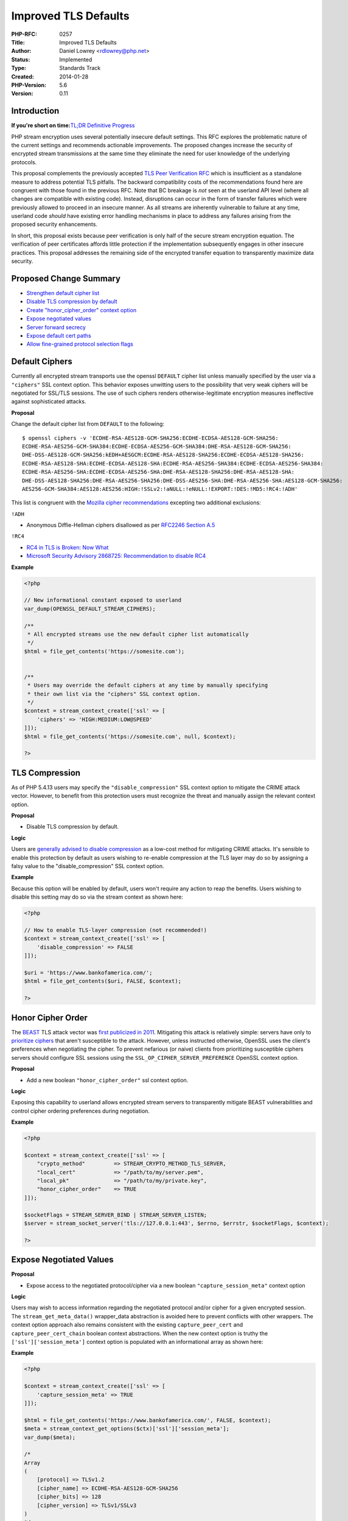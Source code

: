 Improved TLS Defaults
=====================

:PHP-RFC: 0257
:Title: Improved TLS Defaults
:Author: Daniel Lowrey <rdlowrey@php.net>
:Status: Implemented
:Type: Standards Track
:Created: 2014-01-28
:PHP-Version: 5.6
:Version: 0.11

Introduction
------------

**If you're short on time:**\ `TL;DR Definitive
Progress <https://wiki.php.net/rfc/improved-tls-defaults#tldr_definitive_progress>`__

PHP stream encryption uses several potentially insecure default
settings. This RFC explores the problematic nature of the current
settings and recommends actionable improvements. The proposed changes
increase the security of encrypted stream transmissions at the same time
they eliminate the need for user knowledge of the underlying protocols.

This proposal complements the previously accepted `TLS Peer Verification
RFC <https://wiki.php.net/rfc/tls-peer-verification>`__ which is
insufficient as a standalone measure to address potential TLS pitfalls.
The backward compatibility costs of the recommendations found here are
congruent with those found in the previous RFC. Note that BC breakage is
*not* seen at the userland API level (where all changes are compatible
with existing code). Instead, disruptions can occur in the form of
transfer failures which were previously allowed to proceed in an
insecure manner. As all streams are inherently vulnerable to failure at
any time, userland code *should* have existing error handling mechanisms
in place to address any failures arising from the proposed security
enhancements.

In short, this proposal exists because peer verification is only half of
the secure stream encryption equation. The verification of peer
certificates affords little protection if the implementation
subsequently engages in other insecure practices. This proposal
addresses the remaining side of the encrypted transfer equation to
transparently maximize data security.

Proposed Change Summary
-----------------------

-  `Strengthen default cipher
   list <https://wiki.php.net/rfc/improved-tls-defaults#default_ciphers>`__
-  `Disable TLS compression by
   default <https://wiki.php.net/rfc/improved-tls-defaults#tls_compression>`__
-  `Create "honor_cipher_order" context
   option <https://wiki.php.net/rfc/improved-tls-defaults#honor_cipher_order>`__
-  `Expose negotiated
   values <https://wiki.php.net/rfc/improved-tls-defaults#expose_negotiated_values>`__
-  `Server forward
   secrecy <https://wiki.php.net/rfc/improved-tls-defaults#server_forward_secrecy>`__
-  `Expose default cert
   paths <https://wiki.php.net/rfc/improved-tls-defaults#expose_default_cert_paths>`__
-  `Allow fine-grained protocol selection
   flags <https://wiki.php.net/rfc/improved-tls-defaults#stream_wrapper_creep>`__

Default Ciphers
---------------

Currently all encrypted stream transports use the openssl ``DEFAULT``
cipher list unless manually specified by the user via a ``"ciphers"``
SSL context option. This behavior exposes unwitting users to the
possibility that very weak ciphers will be negotiated for SSL/TLS
sessions. The use of such ciphers renders otherwise-legitimate
encryption measures ineffective against sophisticated attacks.

**Proposal**

Change the default cipher list from ``DEFAULT`` to the following:

::

   $ openssl ciphers -v 'ECDHE-RSA-AES128-GCM-SHA256:ECDHE-ECDSA-AES128-GCM-SHA256:
   ECDHE-RSA-AES256-GCM-SHA384:ECDHE-ECDSA-AES256-GCM-SHA384:DHE-RSA-AES128-GCM-SHA256:
   DHE-DSS-AES128-GCM-SHA256:kEDH+AESGCM:ECDHE-RSA-AES128-SHA256:ECDHE-ECDSA-AES128-SHA256:
   ECDHE-RSA-AES128-SHA:ECDHE-ECDSA-AES128-SHA:ECDHE-RSA-AES256-SHA384:ECDHE-ECDSA-AES256-SHA384:
   ECDHE-RSA-AES256-SHA:ECDHE-ECDSA-AES256-SHA:DHE-RSA-AES128-SHA256:DHE-RSA-AES128-SHA:
   DHE-DSS-AES128-SHA256:DHE-RSA-AES256-SHA256:DHE-DSS-AES256-SHA:DHE-RSA-AES256-SHA:AES128-GCM-SHA256:
   AES256-GCM-SHA384:AES128:AES256:HIGH:!SSLv2:!aNULL:!eNULL:!EXPORT:!DES:!MD5:!RC4:!ADH'

This list is congruent with the `Mozilla cipher
recommendations <https://wiki.mozilla.org/Security/Server_Side_TLS#Recommended_Ciphersuite>`__
excepting two additional exclusions:

``!ADH``

-  Anonymous Diffie-Hellman ciphers disallowed as per `RFC2246 Section
   A.5 <http://tools.ietf.org/html/rfc2246#appendix-A.5>`__

``!RC4``

-  `RC4 in TLS is Broken: Now
   What <https://community.qualys.com/blogs/securitylabs/2013/03/19/rc4-in-tls-is-broken-now-what>`__
-  `Microsoft Security Advisory 2868725: Recommendation to disable
   RC4 <http://blogs.technet.com/b/srd/archive/2013/11/12/security-advisory-2868725-recommendation-to-disable-rc4.aspx>`__

**Example**

.. code:: php

   <?php

   // New informational constant exposed to userland
   var_dump(OPENSSL_DEFAULT_STREAM_CIPHERS);

   /**
    * All encrypted streams use the new default cipher list automatically
    */
   $html = file_get_contents('https://somesite.com');


   /**
    * Users may override the default ciphers at any time by manually specifying
    * their own list via the "ciphers" SSL context option.
    */
   $context = stream_context_create(['ssl' => [
       'ciphers' => 'HIGH:MEDIUM:LOW@SPEED'
   ]]);
   $html = file_get_contents('https://somesite.com', null, $context);

   ?>

TLS Compression
---------------

As of PHP 5.4.13 users may specify the ``"disable_compression"`` SSL
context option to mitigate the CRIME attack vector. However, to benefit
from this protection users must recognize the threat and manually assign
the relevant context option.

**Proposal**

-  Disable TLS compression by default.

**Logic**

Users are `generally advised to disable
compression <https://isecpartners.com/blog/2012/september/details-on-the-crime-attack.aspx>`__
as a low-cost method for mitigating CRIME attacks. It's sensible to
enable this protection by default as users wishing to re-enable
compression at the TLS layer may do so by assigning a falsy value to the
"disable_compression" SSL context option.

**Example**

Because this option will be enabled by default, users won't require any
action to reap the benefits. Users wishing to disable this setting may
do so via the stream context as shown here:

.. code:: php

   <?php

   // How to enable TLS-layer compression (not recommended!)
   $context = stream_context_create(['ssl' => [
       'disable_compression' => FALSE
   ]]);

   $uri = 'https://www.bankofamerica.com/';
   $html = file_get_contents($uri, FALSE, $context);

   ?>

Honor Cipher Order
------------------

The
`BEAST <http://contextis.com/research/blog/server-technologies-https-beast-attack/>`__
TLS attack vector was `first publicized in
2011 <http://en.wikipedia.org/wiki/Transport_Layer_Security#BEAST_attack>`__.
Mitigating this attack is relatively simple: servers have only to
`prioritize
ciphers <https://community.qualys.com/blogs/securitylabs/2011/10/17/mitigating-the-beast-attack-on-tls>`__
that aren't susceptible to the attack. However, unless instructed
otherwise, OpenSSL uses the client's preferences when negotiating the
cipher. To prevent nefarious (or naive) clients from prioritizing
susceptible ciphers servers should configure SSL sessions using the
``SSL_OP_CIPHER_SERVER_PREFERENCE`` OpenSSL context option.

**Proposal**

-  Add a new boolean ``"honor_cipher_order"`` ssl context option.

**Logic**

Exposing this capability to userland allows encrypted stream servers to
transparently mitigate BEAST vulnerabilities and control cipher ordering
preferences during negotiation.

**Example**

.. code:: php

   <?php

   $context = stream_context_create(['ssl' => [
       "crypto_method"         => STREAM_CRYPTO_METHOD_TLS_SERVER,
       "local_cert"            => "/path/to/my/server.pem",
       "local_pk"              => "/path/to/my/private.key",
       "honor_cipher_order"    => TRUE
   ]]);
    
   $socketFlags = STREAM_SERVER_BIND | STREAM_SERVER_LISTEN;
   $server = stream_socket_server('tls://127.0.0.1:443', $errno, $errstr, $socketFlags, $context);

   ?>

Expose Negotiated Values
------------------------

**Proposal**

-  Expose access to the negotiated protocol/cipher via a new boolean
   ``"capture_session_meta"`` context option

**Logic**

Users may wish to access information regarding the negotiated protocol
and/or cipher for a given encrypted session. The
``stream_get_meta_data()`` wrapper_data abstraction is avoided here to
prevent conflicts with other wrappers. The context option approach also
remains consistent with the existing ``capture_peer_cert`` and
``capture_peer_cert_chain`` boolean context abstractions. When the new
context option is truthy the ``['ssl']['session_meta']`` context option
is populated with an informational array as shown here:

**Example**

.. code:: php

   <?php

   $context = stream_context_create(['ssl' => [
       'capture_session_meta' => TRUE
   ]]);

   $html = file_get_contents('https://www.bankofamerica.com/', FALSE, $context);
   $meta = stream_context_get_options($ctx)['ssl']['session_meta'];
   var_dump($meta);

   /*
   Array
   (
       [protocol] => TLSv1.2
       [cipher_name] => ECDHE-RSA-AES128-GCM-SHA256
       [cipher_bits] => 128
       [cipher_version] => TLSv1/SSLv3
   )
   */

   ?>

Server Forward Secrecy
----------------------

**Proposal**

Encrypted client streams already fully support `forward
secrecy <http://en.wikipedia.org/wiki/Forward_secrecy>`__ (PFS) as this
functionality is largely implemented server-side. Servers currenty have
some limited support for PFS, however, the proposed patch adds several
new context options for fine-grained control in servers negotiating
cipher suites that utilize ephemeral key agreements.

*NOTE:* Servers deploying certificates capable of PFS aren't required to
take any additional action to achieve forward secrecy. The proposed
context options simply allow fine-grained configuration and broader
potential FS support/compatibility for older clients.

**New Context Options**

The following new context options are added to allow customization of
the relevant functionality and are only applicable for encrypted
servers:

-  ``"ecdh_curve"``

Servers may specify which curve to use with ECDH ciphers. If not
specified ``prime256v1`` will be used. The following command will
display the available curves in your openssl build:

.. code:: bash

   $ openssl ecparam -list_curves

-  ``"dh_param"``

A path to a file containing parameters for Diffie–Hellman key exchange.
Users may create such a file using the following command:

.. code:: bash

   $ openssl dhparam -out /path/to/my/certs/dh-2048.pem 2048

Note that some clients have interoperability issues with keys larger
than 2048 bits in size. Java clients in particular are known not to work
with anything larger than 1024 bits.

-  ``"single_dh_use"``

Always create a new key pair when using DH parameters (improves forward
secrecy).

-  ``"single_ecdh_use"``

Always create a new key pair in scenarios where ECDH cipher suites are
negotiated (instead of the preferred ECDHE ciphers). This option
improves forward secrecy.

**Example**

.. code:: php

   <?php

   $context = stream_context_create(['ssl' => [
       "local_cert"            => "/path/to/my/server.pem",
       "local_pk"              => "/path/to/my/private.key",
       "disable_compression"   => TRUE,
       "honor_cipher_order"    => TRUE,
       "ecdh_curve"            => "secp384r1", // defaults to "prime256v1"
       "dh_param"              => "/path/to/dh2048.pem"
       "single_ecdh_use"       => TRUE,
       "single_dh_use"         => TRUE
   ]]);

   $socketFlags = STREAM_SERVER_BIND | STREAM_SERVER_LISTEN;
   $server = stream_socket_server('tcp://127.0.0.1:443', $errno, $errstr, $socketFlags, $context);
   stream_set_blocking($server, FALSE);

   // stream_socket_enable_crypto() is used after client sockets are accepted
   // to enable crypto in a non-blocking way ...

   stream_socket_enable_crypto($client, $enable = TRUE, STREAM_CRYPTO_METHOD_ANY_SERVER);

   ?>

Expose Default Cert Paths
-------------------------

**Proposal**

-  Add new ``openssl_get_cert_locations()`` function to simplify
   troubleshooting CA cert location problems now that peer verification
   is enabled by default

**Example**

.. code:: php

   <?php
   var_dump(openssl_get_cert_locations());

   /*
   array(8) {
     ["default_cert_file"]=>
     string(21) "/usr/lib/ssl/cert.pem"
     ["default_cert_file_env"]=>
     string(13) "SSL_CERT_FILE"
     ["default_cert_dir"]=>
     string(18) "/usr/lib/ssl/certs"
     ["default_cert_dir_env"]=>
     string(12) "SSL_CERT_DIR"
     ["default_private_dir"]=>
     string(20) "/usr/lib/ssl/private"
     ["default_default_cert_area"]=>
     string(12) "/usr/lib/ssl"
     ["ini_cafile"]=>
     string(0) ""
     ["ini_capath"]=>
     string(0) ""
   }
   */
   ?>

Stream Wrapper Creep
--------------------

The following stream encryption wrappers currently exist in userland:

-  ``ssl``
-  ``sslv2``
-  ``sslv3``
-  ``tls``

Meanwhile, 5.6 has added the following new wrappers:

-  ``tlsv1.1``
-  ``tlsv1.2``

**Yeah, So?**

The problem with this design should be obvious: it grows linearly as
each new encryption protocol is standardized and unleashed on the world.
Choosing the correct wrapper is already a daunting task for users
unfamiliar with the various transport layer security protocols and this
situation will only deteriorate as new protocols are continuously
adopted.

Beyond the "creep" of new stream wrappers there also exists a
consistency problem. Do all users understand that the ``ssl`` wrapper
technically can negotiate *any* of the supported protocols? Do they know
that in contrast the ``tls`` wrapper will *only* negotiate TLSv1 and not
the newer TLS iterations? Do they realize that the ``ssl`` wrapper
potentially exposes their transfers to the broken/insecure SSLv2 and
SSLv3 protocols? How can they tell PHP to use (for example) only TLSv1.1
or TLSv1.2?

This design is confusing and has aged poorly in a world where new
protocols arrive periodically to address the shortcomings of previous
iterations. Moreover, PHP is built on the foundation of hiding these
kinds of minute details from the user. Developers shouldn't *need* a
full understanding of the underlying transport layer security protocols
to safely encrypt their transfers.

The goal must always be to make things "just work" in a secure manner
without requiring user knowledge of the underlying machinations.

**Source of the Problem**

This existing discrete stream wrapper approach is necessary because it
depends on *value* assignments to determine the encryption protocol
instead of *flags*. This makes design choice makes it impossible to
achieve fine-grained control over which protocols are used without
fractaling out new constants for every conceivable combination of
protocols. The "value" approach essentially locks users into one of two
choices:

-  Allow only one narrow protocol
-  Allow *ALL* of the protocols, even if some do not provide the
   requisite level of security

While this paradigm negatively impacts client-side applications, its
shortcomings are particularly acute for ``stream_socket_server()`` users
who require fine-grained control over which protocols are allowed in
their servers. For example, a server may wish to allow *only* TLSv1.1
and TLSv1.2 to maximize transmission safety. The existing paradigm makes
this level of control impossible.

**Proposal**

-  Internally re-value the existing ``STREAM_CRYPTO_METHOD_*`` constants
   to allow the assignment of crypto methods using bitwise flags instead
   of values. Users may specify any combination of these constants to
   control the allowed protocols for a given client or server stream.
   Meanwhile, the ``"crypto_method"`` context option already included as
   part of 5.6 allows all code to specify exactly which methods are
   appropriate for a given operation.
-  New ``tlsv1.0`` wrapper to represent the OpenSSL
   ``TLSv1_server_method()`` and ``TLSv1_client_method()`` API
-  Repurpose the ``tls`` wrapper to mean "Any TLS protocol (1, 1.1,
   1.2)" instead of "only TLSv1"

**Existing Constant Re-Valuing**

The existing constants are internally re-valued as shown below to allow
their use as bitwise flags. Because the existing code delineates between
clients and servers the least significant bit is used to differentiate
between the two stream types.

.. code:: c

   typedef enum {
       STREAM_CRYPTO_METHOD_SSLv2_CLIENT = (1 << 1 | 1),
       STREAM_CRYPTO_METHOD_SSLv3_CLIENT = (1 << 2 | 1),
       STREAM_CRYPTO_METHOD_SSLv23_CLIENT = ((1 << 1) | (1 << 2) | 1), /* SSLv2 or SSLv3 */
       STREAM_CRYPTO_METHOD_TLSv1_0_CLIENT = (1 << 3 | 1), /* New in 5.6 */
       STREAM_CRYPTO_METHOD_TLSv1_1_CLIENT = (1 << 4 | 1), /* New in 5.6 */
       STREAM_CRYPTO_METHOD_TLSv1_2_CLIENT = (1 << 5 | 1), /* New in 5.6 */
       STREAM_CRYPTO_METHOD_TLS_CLIENT = ((1 << 3) | (1 << 4) | (1 << 5) | 1), /* Any TLS protocol */
       STREAM_CRYPTO_METHOD_ANY_CLIENT = ((1 << 1) | (1 << 2) | (1 << 3) | (1 << 4) | (1 << 5) | 1), /* Any protocol */
       STREAM_CRYPTO_METHOD_SSLv2_SERVER = (1 << 1),
       STREAM_CRYPTO_METHOD_SSLv3_SERVER = (1 << 2),
       STREAM_CRYPTO_METHOD_SSLv23_SERVER = ((1 << 1) | (1 << 2)), /* SSLv2 or SSLv3 */
       STREAM_CRYPTO_METHOD_TLSv1_0_SERVER = (1 << 3), /* New in 5.6 */
       STREAM_CRYPTO_METHOD_TLSv1_1_SERVER = (1 << 4), /* New in 5.6 */
       STREAM_CRYPTO_METHOD_TLSv1_2_SERVER = (1 << 5), /* New in 5.6 */
       STREAM_CRYPTO_METHOD_TLS_SERVER = ((1 << 3) | (1 << 4) | (1 << 5)) /* Any TLS protocol */
       STREAM_CRYPTO_METHOD_ANY_SERVER = ((1 << 1) | (1 << 2) | (1 << 3) | (1 << 4) | (1 << 5)), /* Any protocol */
   } php_stream_xport_crypt_method_t;

These internal enum values map directly to the existing userland
constants of the same name. Astute readers may notice that the
``SSLv23`` constants do not carry the same meaning as previous versions
of the openssl extension. As far as the underlying OpenSSL library is
concerned, ``SSLv23`` translates to "every protocol you can possibly
support (including TLS protocols)." This reuse of a legacy naming
convention is a source of constant confusion for users not versed in the
inner-workings of OpenSSL. Here we use the more natural connotation and
translate ``SSLv23`` for our purposes to mean "either SSLv2 or SSLv3."
``STREAM_CRYPTO_METHOD_ANY_CLIENT`` and
``STREAM_CRYPTO_METHOD_ANY_SERVER`` are added to represent *"any
protocol we can support."*

**Examples**

Automatically negotiate the best available encryption protocol supported
by the server:

.. code:: php

   <?php

   $html = file_get_contents('https://github.com');

   ?>

Only allow TLSv1, TLSv1.1, TLSv1.2:

.. code:: php

   <?php

   $context = stream_context_create(['ssl' => [
       'crypto_method' => STREAM_CRYPTO_METHOD_TLS_CLIENT
   ]]);
   $html = file_get_contents('https://github.com', false, $context);

   ?>

Use any combination of available flags to limit allowed protocols:

.. code:: php

   <?php

   $allowedProtocols = STREAM_CRYPTO_METHOD_SSLv3_CLIENT | STREAM_CRYPTO_METHOD_TLSv1_2_CLIENT;
   $context = stream_context_create(['ssl' => [
       'crypto_method' => $allowedProtocols
   ]]);
   $fp = fopen('https://www.google.com' . '/', 'r', false, $context);
   if ($fp) {
       fpassthru($fp);
   }

   ?>

Bind a socket server that only allows TLSv1.1 and TLSv1.2 connections:

.. code:: php

   <?php

   $allowedProtocols = STREAM_CRYPTO_METHOD_TLSv1_1_SERVER | STREAM_CRYPTO_METHOD_TLSv1_2_SERVER;
   $context = stream_context_create(['ssl' => [
       'crypto_method' => $allowedProtocols
   ]]);
   $bindFlags = STREAM_SERVER_BIND | STREAM_SERVER_LISTEN;
   $server = stream_socket_server('ssl://127.0.0.1:443', $errno, $errstr, $bindFlags, $context);

   ?>

Connect using the ``tls`` stream wrapper. The connection will negotiate
the best available protocol of TLSv1, TLSv1.1, TLSv1.2:

.. code:: php

   <?php

   $timeout = 42;
   $connFlags = STREAM_CLIENT_CONNECT;

   // Works as before
   $sock = stream_socket_client('tls://github.com:443', $errno, $errstr, $timeout, $connFlags, $context);

   // Negotiates SSLv3, TLSv1.1 or TLSv1.2 because tls:// default is overridden by the context
   $context = stream_context_create(['ssl' => [
       'crypto_method' => STREAM_CRYPTO_METHOD_TLSv1_1_CLIENT | STREAM_CRYPTO_METHOD_TLSv1_2_CLIENT | STREAM_CRYPTO_METHOD_SSLv3_CLIENT
   ]]);
   $sock = stream_socket_client('tls://github.com:443', $errno, $errstr, $timeout, $connFlags, $context);

   ?>

Enable crypto on an existing stream. Previously only a single value
constant could be used at parameter 3. Flags are now accepted as shown
here:

.. code:: php

   <?php

   $cryptoMethod = STREAM_CRYPTO_METHOD_TLSv1_1_SERVER | STREAM_CRYPTO_METHOD_TLSv1_2_SERVER;
   stream_socket_enable_crypto($stream , $enable = TRUE, $cryptoMethod);

   ?>

Encrypt an existing stream choosing from any protocol we can possibly
support using the new catch-all ``STREAM_CRYPTO_METHOD_ANY_CLIENT``
constant. This method will try all possible protocols:

.. code:: php

   <?php

   $sock = stream_socket_client('tcp://github.com:443');
   var_dump($sock); // resource(%d) of type (stream)
   var_dump(stream_socket_enable_crypto($sock, TRUE, STREAM_CRYPTO_METHOD_ANY_CLIENT));

   ?>

TL;DR Definitive Progress
-------------------------

**Forward Secrecy**

Encrypted stream servers support improved forward secrecy using
ephemeral key exchange via RSA, DH and elliptic curve DH. No additional
action is required for servers deploying certificates capable of
ephemeral key exchange; new context options for fine-grained
configuration are available.

**Requirements for a secure client transfer prior to PHP 5.6:**

Note that this is still insufficient as SAN x509 extension matching is
unavailable prior to 5.6.

.. code:: php

   <?php
   $context = stream_context_create(array(
       'ssl' => array(
           'ciphers' => 'DO USERS KNOW WHAT TO PUT HERE? NO.',
           'verify_peer' => true,
           'cafile' => 'DO USERS KNOW WHAT TO PUT HERE? NO.',
           'CN_match' => 'somesite.com',
           'disable_compression' => true,
           'SNI_enabled' => true,
           'SNI_server_name' => 'somesite.com'
       )
   ));

   $html = file_get_contents('https://somesite.com', null, $context);
   ?>

**Requirements for a secure client transfer in 5.6 without this
proposal:**

.. code:: php

   <?php
   $context = stream_context_create(array(
       'ssl' => array(
           'ciphers' => 'DO USERS KNOW WHAT TO PUT HERE? NO.',
           'disable_compression' => true
       )
   ));

   $html = file_get_contents('https://somesite.com', null, $context);
   ?>

**Requirements for a secure client transfer in 5.6 if this RFC passes:**

Users are encouraged to merge the provided patch and view the HTML
returned in the following code which accesses "howsmyssl.com" (a general
gauge of the security measures of your client).

.. code:: php

   <?php
   $html = file_get_contents('https://howsmyssl.com');
   ?>

Removed Features Originally Planned for 5.6
-------------------------------------------

Originally this RFC proposed the deprecation and future remove of the
protocol-specific wrappers. This recommendation was removed to retain
the ability for streams without access to a stream context to interface
with protocol-specific clients and servers. In particular, the
``fsockopen`` function cannot accept a stream context. As a result,
removing protocol-specific stream wrappers would render ``fsockopen``
unusable for encrypted transfers with parties not using broadly
compatible handshake hello methods.

Backward Incompatible Changes
-----------------------------

Most existing code is expected to work without any BC implications. The
only source of potential breakage involves the scenario where users
connect to servers employing seriously outdated/insecure encryption
technologies. For these users the option always exists to manually
override secure defaults with insecure settings in the stream context.

Proposed PHP Version
--------------------

This RFC is proposed for implementation in PHP 5.6.

New Constants
-------------

``OPENSSL_DEFAULT_STREAM_CIPHERS``

Provides userland access to the default cipher list used for stream
encryption.

``STREAM_CRYPTO_METHOD_ANY_CLIENT``

Crypto method interpreted as "any client crypto method we can possibly
support." Applications may use this method for maximum compatibility
with SSLv2, SSLv3, TLSv1, TLSv1.1 and TLSv1.2 servers.

``STREAM_CRYPTO_METHOD_ANY_SERVER``

Crypto method interpreted as "any server crypto method we can possibly
support." Applications may use this method for maximum compatibility
with SSLv2, SSLv3, TLSv1, TLSv1.1 and TLSv1.2 clients.

``STREAM_CRYPTO_METHOD_TLSv1_0_CLIENT``

Crypto method flag allowing specific TLSv1 usage in encrypted client
streams.

``STREAM_CRYPTO_METHOD_TLSv1_0_SERVER``

Crypto method flag allowing specific TLSv1 usage in encrypted server
streams.

Proposed Voting Choices
-----------------------

-  Should PHP implement the recommendations in this proposal as part of
   5.6?

https://github.com/php/php-src/pull/593

Vote
----

Voting period: *2014/02/11 - 2014/02/19*

Note that the minor revisions in v0.10 of this RFC were introduced soon
after the initial vote announcement (in response to feedback). The
changes are cosmetic in relation to the main elements of the RFC. They
are noted here to avoid confusion.

Question: Should the proposed TLS changes be merged for 5.6?
~~~~~~~~~~~~~~~~~~~~~~~~~~~~~~~~~~~~~~~~~~~~~~~~~~~~~~~~~~~~

Voting Choices
^^^^^^^^^^^^^^

-  Yes
-  No

Thanks for your time :)

Revisions
'''''''''

v0.11 Updated constant names, protocol-specific stream wrappers no
longer deprecated

v0.10 Removed default verify depth setting; tls wrapper no longer
deprecated

v0.9 Added server forward secrecy, updated default cipher list

v0.8 Added new ``openssl_get_cert_locations()`` function

v0.7 Added new ``"capture_session_meta"`` ssl context option

v0.6 Added patch, examples; cipher list updated; new constants;
verify_depth, general improvements

v0.5: Removal of protocol-specific stream wrappers now recommended for
PHP 6 (was 5.7)

v0.4: Removed recommendations to warn on SSLv2/SSLv3; ``ssl`` wrapper
now retained for http fopen

v0.3: Added `Stream Wrapper
Creep <https://wiki.php.net/rfc/improved-tls-defaults#stream_wrapper_creep>`__
section

v0.2: Update cipher list recommendations and s/DSS/DES/ typo.

v0.1: Original Draft

Additional Metadata
-------------------

:Original Authors: Daniel Lowrey, rdlowrey@php.net
:Slug: improved-tls-defaults
:Wiki URL: https://wiki.php.net/rfc/improved-tls-defaults

